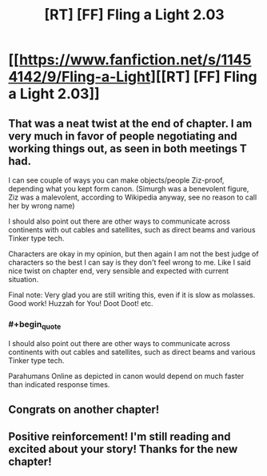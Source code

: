 #+TITLE: [RT] [FF] Fling a Light 2.03

* [[https://www.fanfiction.net/s/11454142/9/Fling-a-Light][[RT] [FF] Fling a Light 2.03]]
:PROPERTIES:
:Author: UltraRedSpectrum
:Score: 34
:DateUnix: 1484431399.0
:END:

** That was a neat twist at the end of chapter. I am very much in favor of people negotiating and working things out, as seen in both meetings T had.

I can see couple of ways you can make objects/people Ziz-proof, depending what you kept form canon. (Simurgh was a benevolent figure, Ziz was a malevolent, according to Wikipedia anyway, see no reason to call her by wrong name)

I should also point out there are other ways to communicate across continents with out cables and satellites, such as direct beams and various Tinker type tech.

Characters are okay in my opinion, but then again I am not the best judge of characters so the best I can say is they don't feel wrong to me. Like I said nice twist on chapter end, very sensible and expected with current situation.

Final note: Very glad you are still writing this, even if it is slow as molasses. Good work! Huzzah for You! Doot Doot! etc.
:PROPERTIES:
:Author: rationalidurr
:Score: 3
:DateUnix: 1484488160.0
:END:

*** #+begin_quote
  I should also point out there are other ways to communicate across continents with out cables and satellites, such as direct beams and various Tinker type tech.
#+end_quote

Parahumans Online as depicted in canon would depend on much faster than indicated response times.
:PROPERTIES:
:Author: LucidityWaver
:Score: 1
:DateUnix: 1484511984.0
:END:


** Congrats on another chapter!
:PROPERTIES:
:Author: Dwood15
:Score: 1
:DateUnix: 1484464489.0
:END:


** Positive reinforcement! I'm still reading and excited about your story! Thanks for the new chapter!
:PROPERTIES:
:Author: thecommexokid
:Score: 1
:DateUnix: 1484519845.0
:END:
